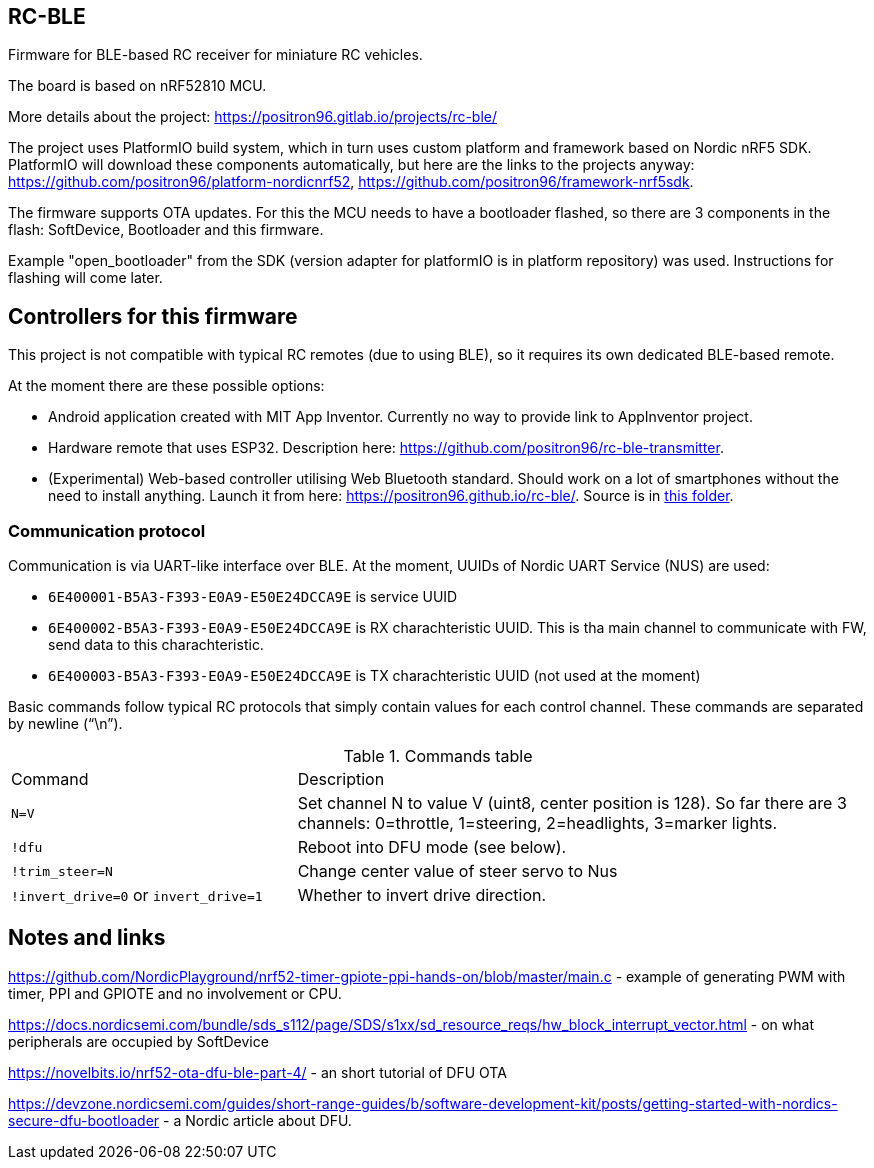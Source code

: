 ## RC-BLE

Firmware for BLE-based RC receiver for miniature RC vehicles.

The board is based on nRF52810 MCU.

More details about the project: https://positron96.gitlab.io/projects/rc-ble/

The project uses PlatformIO build system,
 which in turn uses custom platform and framework based on Nordic nRF5 SDK.
PlatformIO will download these components automatically,
 but here are the links to the projects anyway:
 https://github.com/positron96/platform-nordicnrf52,
 https://github.com/positron96/framework-nrf5sdk.

The firmware supports OTA updates.
For this the MCU needs to have a bootloader flashed,
 so there are 3 components in the flash: SoftDevice, Bootloader and this firmware.

Example "open_bootloader" from the SDK
 (version adapter for platformIO is in platform repository)
 was used.
Instructions for flashing will come later.

## Controllers for this firmware

This project is not compatible with typical RC remotes (due to using BLE),
 so it requires its own dedicated BLE-based remote.

At the moment there are these possible options:

 * Android application created with MIT App Inventor.
   Currently no way to provide link to AppInventor project.
 * Hardware remote that uses ESP32.
   Description here: https://github.com/positron96/rc-ble-transmitter.
 * (Experimental) Web-based controller utilising Web Bluetooth standard.
   Should work on a lot of smartphones without the need to install anything.   
   Launch it from here: https://positron96.github.io/rc-ble/.
   Source is in link:webtx[this folder].

### Communication protocol

Communication is via UART-like interface over BLE.
At the moment, UUIDs of Nordic UART Service (NUS) are used:

* `6E400001-B5A3-F393-E0A9-E50E24DCCA9E` is service UUID
* `6E400002-B5A3-F393-E0A9-E50E24DCCA9E` is RX charachteristic UUID. This is tha main channel to communicate with FW, send data to this charachteristic.
* `6E400003-B5A3-F393-E0A9-E50E24DCCA9E` is TX charachteristic UUID (not used at the moment)

Basic commands follow typical RC protocols that simply contain values for each control channel.
These commands are separated by newline ("`\n`").

.Commands table
[cols="1a,2a"]
|===
|Command|Description
|`N=V`
| Set channel N to value V (uint8, center position is 128).
So far there are 3 channels: 0=throttle, 1=steering, 2=headlights, 3=marker lights.
| `!dfu` | Reboot into DFU mode (see below).
| `!trim_steer=N` | Change center value of steer servo to Nus
| `!invert_drive=0` or `invert_drive=1` | Whether to invert drive direction.
|===

## Notes and links

https://github.com/NordicPlayground/nrf52-timer-gpiote-ppi-hands-on/blob/master/main.c - example of generating PWM with timer, PPI and GPIOTE and no involvement or CPU.

https://docs.nordicsemi.com/bundle/sds_s112/page/SDS/s1xx/sd_resource_reqs/hw_block_interrupt_vector.html - on what peripherals are occupied by SoftDevice

https://novelbits.io/nrf52-ota-dfu-ble-part-4/ - an short tutorial of DFU OTA

https://devzone.nordicsemi.com/guides/short-range-guides/b/software-development-kit/posts/getting-started-with-nordics-secure-dfu-bootloader - a Nordic article about DFU.

